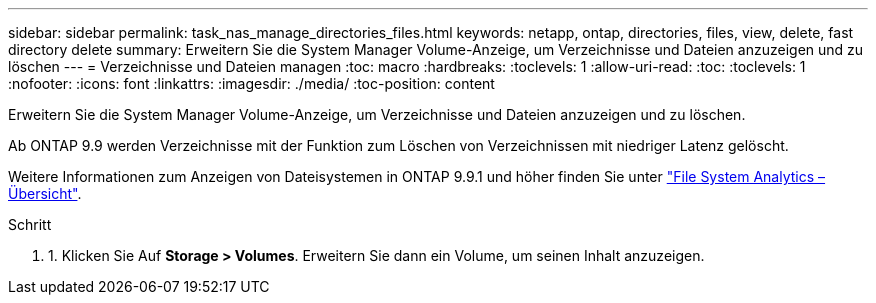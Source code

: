 ---
sidebar: sidebar 
permalink: task_nas_manage_directories_files.html 
keywords: netapp, ontap, directories, files, view, delete, fast directory delete 
summary: Erweitern Sie die System Manager Volume-Anzeige, um Verzeichnisse und Dateien anzuzeigen und zu löschen 
---
= Verzeichnisse und Dateien managen
:toc: macro
:hardbreaks:
:toclevels: 1
:allow-uri-read: 
:toc: 
:toclevels: 1
:nofooter: 
:icons: font
:linkattrs: 
:imagesdir: ./media/
:toc-position: content


[role="lead"]
Erweitern Sie die System Manager Volume-Anzeige, um Verzeichnisse und Dateien anzuzeigen und zu löschen.

Ab ONTAP 9.9 werden Verzeichnisse mit der Funktion zum Löschen von Verzeichnissen mit niedriger Latenz gelöscht.

Weitere Informationen zum Anzeigen von Dateisystemen in ONTAP 9.9.1 und höher finden Sie unter link:concept_nas_file_system_analytics_overview.html["File System Analytics – Übersicht"].

.Schritt
. 1. Klicken Sie Auf *Storage > Volumes*. Erweitern Sie dann ein Volume, um seinen Inhalt anzuzeigen.

